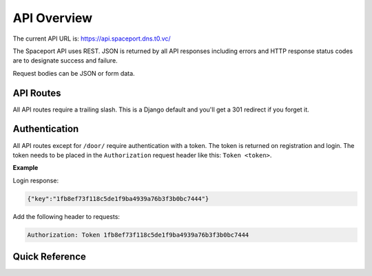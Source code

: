API Overview
============

The current API URL is: https://api.spaceport.dns.t0.vc/

The Spaceport API uses REST. JSON is returned by all API responses including
errors and HTTP response status codes are to designate success and failure.

Request bodies can be JSON or form data.

API Routes
----------

All API routes require a trailing slash. This is a Django default and you'll get
a 301 redirect if you forget it.

Authentication
--------------

All API routes except for ``/door/`` require authentication with a token. The
token is returned on registration and login. The token needs to be placed in the
``Authorization`` request header like this: ``Token <token>``.

**Example**

Login response:

.. sourcecode:: json

    {"key":"1fb8ef73f118c5de1f9ba4939a76b3f3b0bc7444"}

Add the following header to requests:

.. sourcecode:: text

    Authorization: Token 1fb8ef73f118c5de1f9ba4939a76b3f3b0bc7444


Quick Reference
---------------

.. http:post:: /registration/
.. http:post:: /rest-auth/login/
.. http:get:: /user/
.. http:post:: /password/change/
.. http:get:: /members/(id)/
.. http:post:: /members/
.. http:patch:: /members/(id)/
.. http:put:: /members/(id)/
.. http:post:: /members/(id)/pause/
.. http:post:: /members/(id)/unpause/
.. http:post:: /search/
.. http:get:: /search/(id)/
.. http:get:: /transactions/(id)/
.. http:post:: /transaction/
.. http:patch:: /transactions/(id)
.. http:put:: /transactions/(id)/
.. http:get:: /courses/
.. http:get:: /courses/(id)/
.. http:post:: /courses/
.. http:put:: /courses/(id)/
.. http:patch:: /courses/(id)/
.. http:get:: /sessions/
.. http:get:: /sessions/(id)/
.. http:post:: /sessions/
.. http:put:: /sessions/(id)/
.. http:patch:: /sessions/(id)/
.. http:get:: /training/(id)/
.. http:post:: /training/
.. http:put:: /training/(id)/
.. http:patch:: /training/(id)/
.. http:get:: /cards/(id)/
.. http:post:: /cards/
.. http:put:: /cards/(id)/
.. http:patch:: /cards/(id)/
.. http:delete:: /cards/(id)/
.. http:get:: /door/
.. http:post:: /door/(card_number)/seen/
